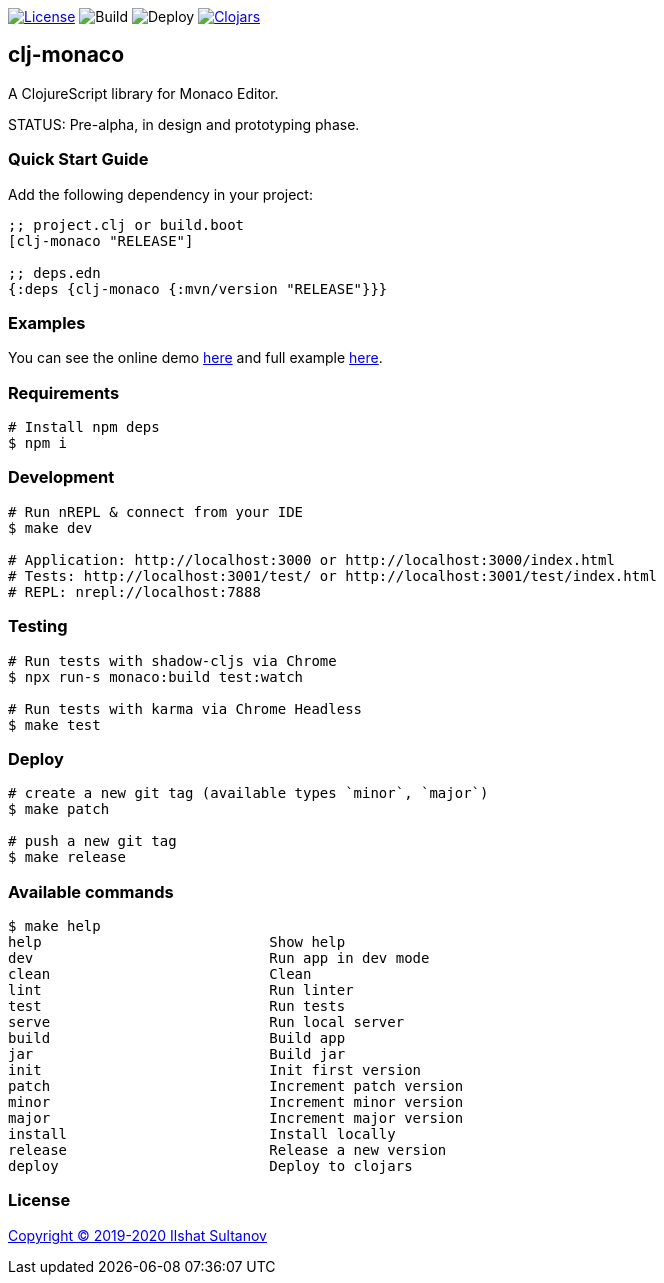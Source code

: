 image:https://img.shields.io/github/license/just-sultanov/clj-monaco[License,link=LICENSE]
image:https://github.com/just-sultanov/clj-monaco/workflows/build/badge.svg[Build]
image:https://github.com/just-sultanov/clj-monaco/workflows/deploy/badge.svg[Deploy]
image:https://img.shields.io/clojars/v/clj-monaco.svg[Clojars, link=https://clojars.org/clj-monaco]

== clj-monaco

A ClojureScript library for Monaco Editor.

STATUS: Pre-alpha, in design and prototyping phase.

=== Quick Start Guide

Add the following dependency in your project:

[source,clojure]
----
;; project.clj or build.boot
[clj-monaco "RELEASE"]

;; deps.edn
{:deps {clj-monaco {:mvn/version "RELEASE"}}}

----

=== Examples

You can see the online demo link:https://just-sultanov.github.io/clj-monaco/[here] and full example link:src/dev/monaco/example.cljs[here].

=== Requirements

[source,bash]
----
# Install npm deps
$ npm i
----

=== Development

[source,bash]
----
# Run nREPL & connect from your IDE
$ make dev

# Application: http://localhost:3000 or http://localhost:3000/index.html
# Tests: http://localhost:3001/test/ or http://localhost:3001/test/index.html
# REPL: nrepl://localhost:7888
----

=== Testing

[source,bash]
----
# Run tests with shadow-cljs via Chrome
$ npx run-s monaco:build test:watch

# Run tests with karma via Chrome Headless
$ make test
----

=== Deploy

[source,bash]
----
# create a new git tag (available types `minor`, `major`)
$ make patch

# push a new git tag
$ make release
----

=== Available commands

[source,bash]
----
$ make help
help                           Show help
dev                            Run app in dev mode
clean                          Clean
lint                           Run linter
test                           Run tests
serve                          Run local server
build                          Build app
jar                            Build jar
init                           Init first version
patch                          Increment patch version
minor                          Increment minor version
major                          Increment major version
install                        Install locally
release                        Release a new version
deploy                         Deploy to clojars
----

=== License

link:LICENSE[Copyright © 2019-2020 Ilshat Sultanov]
